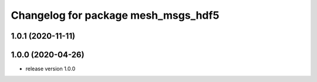 ^^^^^^^^^^^^^^^^^^^^^^^^^^^^^^^^^^^^
Changelog for package mesh_msgs_hdf5
^^^^^^^^^^^^^^^^^^^^^^^^^^^^^^^^^^^^

1.0.1 (2020-11-11)
------------------

1.0.0 (2020-04-26)
------------------
* release version 1.0.0

